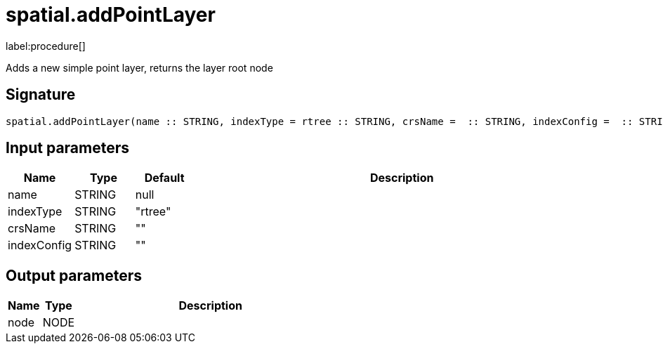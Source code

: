 // This file is generated by DocGeneratorTest, do not edit it manually
= spatial.addPointLayer

:description: This section contains reference documentation for the spatial.addPointLayer procedure.

label:procedure[]

[.emphasis]
Adds a new simple point layer, returns the layer root node

== Signature

[source]
----
spatial.addPointLayer(name :: STRING, indexType = rtree :: STRING, crsName =  :: STRING, indexConfig =  :: STRING) :: (node :: NODE)
----

== Input parameters

[.procedures,opts=header,cols='1,1,1,7']
|===
|Name|Type|Default|Description
|name|STRING|null|
|indexType|STRING|"rtree"|
|crsName|STRING|""|
|indexConfig|STRING|""|
|===

== Output parameters

[.procedures,opts=header,cols='1,1,8']
|===
|Name|Type|Description
|node|NODE|
|===

